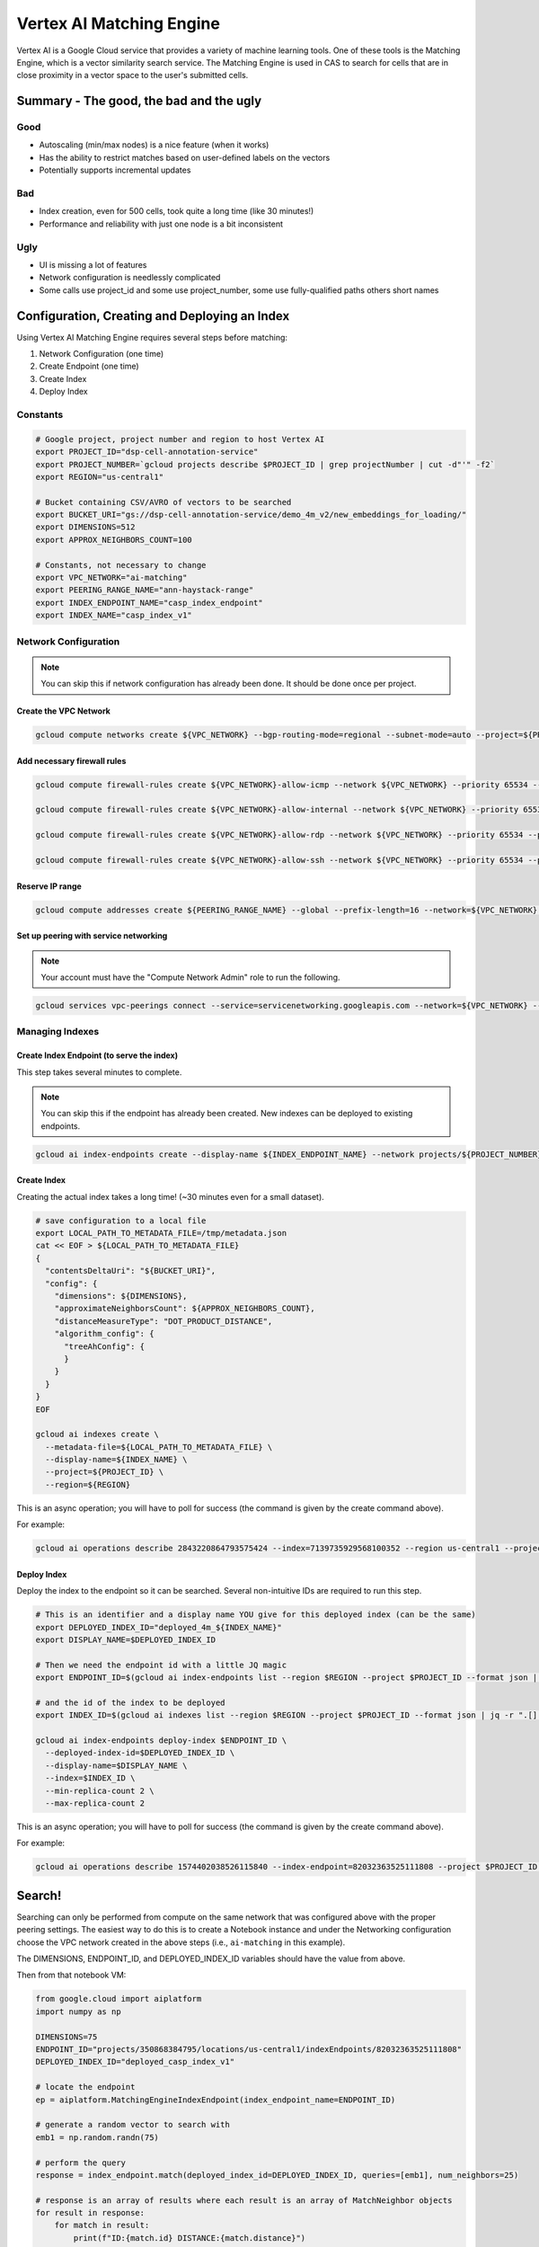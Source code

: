 Vertex AI Matching Engine
=========================

Vertex AI is a Google Cloud service that provides a variety of machine learning tools. One of these tools is the Matching Engine, 
which is a vector similarity search service. The Matching Engine is used in CAS to search for cells that are in close proximity in a vector space to the user's submitted cells.

Summary - The good, the bad and the ugly
----------------------------------------

Good
^^^^
- Autoscaling (min/max nodes) is a nice feature (when it works)
- Has the ability to restrict matches based on user-defined labels on the vectors
- Potentially supports incremental updates

Bad
^^^
- Index creation, even for 500 cells, took quite a long time (like 30 minutes!)
- Performance and reliability with just one node is a bit inconsistent

Ugly
^^^^
- UI is missing a lot of features
- Network configuration is needlessly complicated
- Some calls use project_id and some use project_number, some use fully-qualified paths others short names

Configuration, Creating and Deploying an Index
----------------------------------------------

Using Vertex AI Matching Engine requires several steps before matching:

#. Network Configuration (one time)
#. Create Endpoint (one time)
#. Create Index
#. Deploy Index

Constants
^^^^^^^^^

.. code-block:: bash

    # Google project, project number and region to host Vertex AI
    export PROJECT_ID="dsp-cell-annotation-service"
    export PROJECT_NUMBER=`gcloud projects describe $PROJECT_ID | grep projectNumber | cut -d"'" -f2`
    export REGION="us-central1"

    # Bucket containing CSV/AVRO of vectors to be searched
    export BUCKET_URI="gs://dsp-cell-annotation-service/demo_4m_v2/new_embeddings_for_loading/"
    export DIMENSIONS=512
    export APPROX_NEIGHBORS_COUNT=100

    # Constants, not necessary to change
    export VPC_NETWORK="ai-matching"
    export PEERING_RANGE_NAME="ann-haystack-range"
    export INDEX_ENDPOINT_NAME="casp_index_endpoint"
    export INDEX_NAME="casp_index_v1"

Network Configuration
^^^^^^^^^^^^^^^^^^^^^

.. note::

    You can skip this if network configuration has already been done. It should be done once per project.

Create the VPC Network
~~~~~~~~~~~~~~~~~~~~~~

.. code-block:: bash

    gcloud compute networks create ${VPC_NETWORK} --bgp-routing-mode=regional --subnet-mode=auto --project=${PROJECT_ID}

Add necessary firewall rules
~~~~~~~~~~~~~~~~~~~~~~~~~~~~

.. code-block:: bash

    gcloud compute firewall-rules create ${VPC_NETWORK}-allow-icmp --network ${VPC_NETWORK} --priority 65534 --project ${PROJECT_ID} --allow icmp

    gcloud compute firewall-rules create ${VPC_NETWORK}-allow-internal --network ${VPC_NETWORK} --priority 65534 --project ${PROJECT_ID} --allow all --source-ranges 10.128.0.0/9

    gcloud compute firewall-rules create ${VPC_NETWORK}-allow-rdp --network ${VPC_NETWORK} --priority 65534 --project ${PROJECT_ID} --allow tcp:3389

    gcloud compute firewall-rules create ${VPC_NETWORK}-allow-ssh --network ${VPC_NETWORK} --priority 65534 --project ${PROJECT_ID} --allow tcp:22

Reserve IP range
~~~~~~~~~~~~~~~~

.. code-block:: bash

    gcloud compute addresses create ${PEERING_RANGE_NAME} --global --prefix-length=16 --network=${VPC_NETWORK} --purpose=VPC_PEERING --project=${PROJECT_ID}

Set up peering with service networking
~~~~~~~~~~~~~~~~~~~~~~~~~~~~~~~~~~~~~~

.. note::

    Your account must have the "Compute Network Admin" role to run the following.

.. code-block:: bash

    gcloud services vpc-peerings connect --service=servicenetworking.googleapis.com --network=${VPC_NETWORK} --ranges=${PEERING_RANGE_NAME} --project=${PROJECT_ID}

Managing Indexes
^^^^^^^^^^^^^^^^

Create Index Endpoint (to serve the index)
~~~~~~~~~~~~~~~~~~~~~~~~~~~~~~~~~~~~~~~~~~

This step takes several minutes to complete.

.. note::

    You can skip this if the endpoint has already been created. New indexes can be deployed to existing endpoints.

.. code-block:: bash

    gcloud ai index-endpoints create --display-name ${INDEX_ENDPOINT_NAME} --network projects/${PROJECT_NUMBER}/global/networks/${VPC_NETWORK} --region ${REGION} --project $PROJECT_ID

Create Index
~~~~~~~~~~~~

Creating the actual index takes a long time! (~30 minutes even for a small dataset).

.. code-block:: bash

    # save configuration to a local file
    export LOCAL_PATH_TO_METADATA_FILE=/tmp/metadata.json
    cat << EOF > ${LOCAL_PATH_TO_METADATA_FILE}
    {
      "contentsDeltaUri": "${BUCKET_URI}",
      "config": {
        "dimensions": ${DIMENSIONS},
        "approximateNeighborsCount": ${APPROX_NEIGHBORS_COUNT},
        "distanceMeasureType": "DOT_PRODUCT_DISTANCE",
        "algorithm_config": {
          "treeAhConfig": {
          }
        }
      }
    }
    EOF

    gcloud ai indexes create \
      --metadata-file=${LOCAL_PATH_TO_METADATA_FILE} \
      --display-name=${INDEX_NAME} \
      --project=${PROJECT_ID} \
      --region=${REGION}

This is an async operation; you will have to poll for success (the command is given by the create command above).

For example:

.. code-block:: bash

    gcloud ai operations describe 2843220864793575424 --index=7139735929568100352 --region us-central1 --project=dsp-cell-annotation-service

Deploy Index
~~~~~~~~~~~~

Deploy the index to the endpoint so it can be searched. Several non-intuitive IDs are required to run this step.

.. code-block:: bash

    # This is an identifier and a display name YOU give for this deployed index (can be the same)
    export DEPLOYED_INDEX_ID="deployed_4m_${INDEX_NAME}"
    export DISPLAY_NAME=$DEPLOYED_INDEX_ID

    # Then we need the endpoint id with a little JQ magic
    export ENDPOINT_ID=$(gcloud ai index-endpoints list --region $REGION --project $PROJECT_ID --format json | jq -r ".[] | select (.displayName == \"$INDEX_ENDPOINT_NAME\") | .name ")

    # and the id of the index to be deployed
    export INDEX_ID=$(gcloud ai indexes list --region $REGION --project $PROJECT_ID --format json | jq -r ".[] | select (.displayName == \"$INDEX_NAME\") | .name ")

    gcloud ai index-endpoints deploy-index $ENDPOINT_ID \
      --deployed-index-id=$DEPLOYED_INDEX_ID \
      --display-name=$DISPLAY_NAME \
      --index=$INDEX_ID \
      --min-replica-count 2 \
      --max-replica-count 2

This is an async operation; you will have to poll for success (the command is given by the create command above).

For example:

.. code-block:: bash

    gcloud ai operations describe 1574402038526115840 --index-endpoint=82032363525111808 --project $PROJECT_ID --region $REGION

Search!
-------

Searching can only be performed from compute on the same network that was configured above with the proper peering settings. The easiest way to do this is to create a Notebook instance and under the Networking configuration choose the VPC network created in the above steps (i.e., ``ai-matching`` in this example).

The DIMENSIONS, ENDPOINT_ID, and DEPLOYED_INDEX_ID variables should have the value from above.

Then from that notebook VM:

.. code-block:: python

    from google.cloud import aiplatform
    import numpy as np

    DIMENSIONS=75
    ENDPOINT_ID="projects/350868384795/locations/us-central1/indexEndpoints/82032363525111808"
    DEPLOYED_INDEX_ID="deployed_casp_index_v1"

    # locate the endpoint
    ep = aiplatform.MatchingEngineIndexEndpoint(index_endpoint_name=ENDPOINT_ID)

    # generate a random vector to search with
    emb1 = np.random.randn(75)

    # perform the query
    response = index_endpoint.match(deployed_index_id=DEPLOYED_INDEX_ID, queries=[emb1], num_neighbors=25)

    # response is an array of results where each result is an array of MatchNeighbor objects
    for result in response:
        for match in result:
            print(f"ID:{match.id} DISTANCE:{match.distance}")

Evaluating Performance
----------------------

Aspects to consider:

#. Throughput (overall matches per second)
#. Latency (response time per request)
#. Scalability (with respect to index size)
#. Accuracy
#. Cost

TBD

Cleaning Up (excluding the network setup)
-----------------------------------------

If you want to remove everything, just go in the opposite order from the above.

.. code-block:: bash

    # Undeploy Index from Endpoint
    gcloud ai index-endpoints undeploy-index ${ENDPOINT_ID} --project ${PROJECT_ID} --region ${REGION} --deployed-index-id=${DEPLOYED_INDEX_ID}

    # Delete Endpoint
    gcloud ai index-endpoints delete ${ENDPOINT_ID} --project ${PROJECT_ID} --region ${REGION}

    # Delete Index
    gcloud ai indexes delete ${INDEX_ID} --project ${PROJECT_ID} --region ${REGION}
